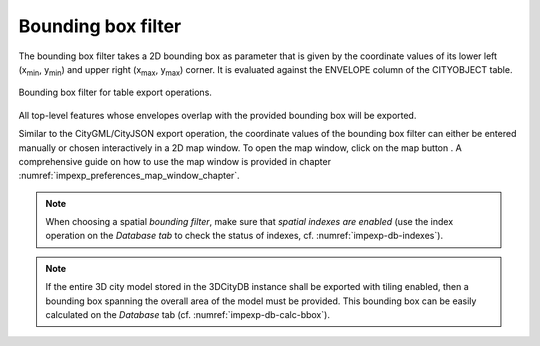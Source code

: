 .. _impexp_plugin_spshg_bbox_filter:

Bounding box filter
-------------------

The bounding box filter takes a 2D bounding box as parameter that is given by the
coordinate values of its lower left (x\ :sub:`min`, y\ :sub:`min`) and upper right (x\ :sub:`max`, y\
:sub:`max`) corner. It is evaluated against the ENVELOPE column of the CITYOBJECT table.

.. figure:: /media/impexp_plugin_spshg_bbox_filter.png
   :name: impexp_export_bbox_filter_fig
   :align: center

   Bounding box filter for table export operations.

All top-level features whose envelopes overlap with the provided bounding box will be
exported.

Similar to the CityGML/CityJSON export operation, the coordinate values of the bounding box filter
can either be entered manually or chosen interactively in a 2D map window.
To open the map window, click on the map button |map_select|.
A comprehensive guide on how to use the map window is provided in chapter
:numref:`impexp_preferences_map_window_chapter`.

.. note::
   When choosing a spatial *bounding filter*, make sure that
   *spatial indexes are enabled* (use the index operation on the *Database tab* to check the
   status of indexes, cf. :numref:`impexp-db-indexes`).

.. note::
   If the entire 3D city model stored in the 3DCityDB instance
   shall be exported with tiling enabled, then a bounding box spanning the
   overall area of the model must be provided. This bounding box can be
   easily calculated on the *Database* tab (cf. :numref:`impexp-db-calc-bbox`).

.. |map_select| image:: /media/map_select.svg